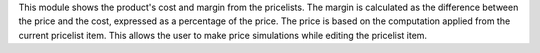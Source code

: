 This module shows the product's cost and margin from the pricelists.
The margin is calculated as the difference between the price and the cost, expressed as a percentage of the price.
The price is based on the computation applied from the current pricelist item. This allows the user to make price simulations while editing the pricelist item. 